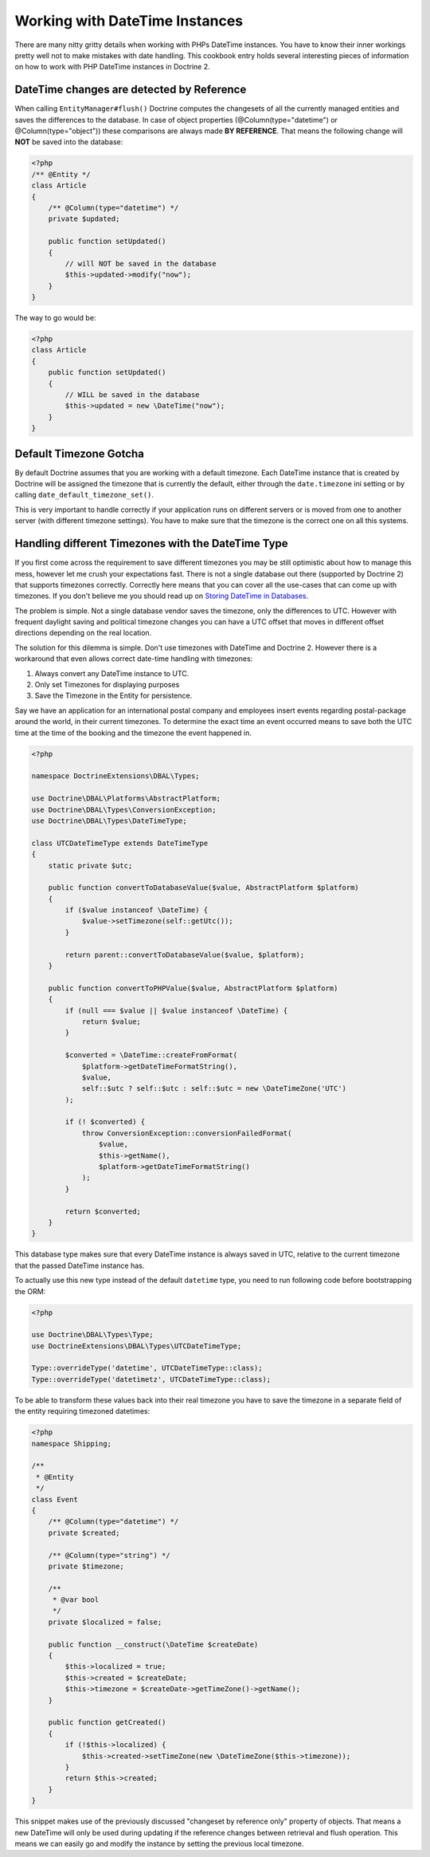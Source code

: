 Working with DateTime Instances
===============================

There are many nitty gritty details when working with PHPs DateTime instances. You have to know their inner
workings pretty well not to make mistakes with date handling. This cookbook entry holds several
interesting pieces of information on how to work with PHP DateTime instances in Doctrine 2.

DateTime changes are detected by Reference
~~~~~~~~~~~~~~~~~~~~~~~~~~~~~~~~~~~~~~~~~~

When calling ``EntityManager#flush()`` Doctrine computes the changesets of all the currently managed entities
and saves the differences to the database. In case of object properties (@Column(type="datetime") or @Column(type="object"))
these comparisons are always made **BY REFERENCE**. That means the following change will **NOT** be saved into the database:

.. code-block:: php

    <?php
    /** @Entity */
    class Article
    {
        /** @Column(type="datetime") */
        private $updated;

        public function setUpdated()
        {
            // will NOT be saved in the database
            $this->updated->modify("now");
        }
    }

The way to go would be:

.. code-block:: php

    <?php
    class Article
    {
        public function setUpdated()
        {
            // WILL be saved in the database
            $this->updated = new \DateTime("now");
        }
    }

Default Timezone Gotcha
~~~~~~~~~~~~~~~~~~~~~~~

By default Doctrine assumes that you are working with a default timezone. Each DateTime instance that
is created by Doctrine will be assigned the timezone that is currently the default, either through
the ``date.timezone`` ini setting or by calling ``date_default_timezone_set()``.

This is very important to handle correctly if your application runs on different servers or is moved from one to another server
(with different timezone settings). You have to make sure that the timezone is the correct one
on all this systems.

Handling different Timezones with the DateTime Type
~~~~~~~~~~~~~~~~~~~~~~~~~~~~~~~~~~~~~~~~~~~~~~~~~~~

If you first come across the requirement to save different timezones you may be still optimistic about how
to manage this mess,
however let me crush your expectations fast. There is not a single database out there (supported by Doctrine 2)
that supports timezones correctly. Correctly here means that you can cover all the use-cases that
can come up with timezones. If you don't believe me you should read up on `Storing DateTime
in Databases <http://derickrethans.nl/storing-date-time-in-database.html>`_.

The problem is simple. Not a single database vendor saves the timezone, only the differences to UTC.
However with frequent daylight saving and political timezone changes you can have a UTC offset that moves
in different offset directions depending on the real location.

The solution for this dilemma is simple. Don't use timezones with DateTime and Doctrine 2. However there is a workaround
that even allows correct date-time handling with timezones:

1. Always convert any DateTime instance to UTC.
2. Only set Timezones for displaying purposes
3. Save the Timezone in the Entity for persistence.

Say we have an application for an international postal company and employees insert events regarding postal-package
around the world, in their current timezones. To determine the exact time an event occurred means to save both
the UTC time at the time of the booking and the timezone the event happened in.

.. code-block:: php

    <?php

    namespace DoctrineExtensions\DBAL\Types;

    use Doctrine\DBAL\Platforms\AbstractPlatform;
    use Doctrine\DBAL\Types\ConversionException;
    use Doctrine\DBAL\Types\DateTimeType;

    class UTCDateTimeType extends DateTimeType
    {
        static private $utc;

        public function convertToDatabaseValue($value, AbstractPlatform $platform)
        {
            if ($value instanceof \DateTime) {
                $value->setTimezone(self::getUtc());
            }

            return parent::convertToDatabaseValue($value, $platform);
        }

        public function convertToPHPValue($value, AbstractPlatform $platform)
        {
            if (null === $value || $value instanceof \DateTime) {
                return $value;
            }

            $converted = \DateTime::createFromFormat(
                $platform->getDateTimeFormatString(),
                $value,
                self::$utc ? self::$utc : self::$utc = new \DateTimeZone('UTC')
            );

            if (! $converted) {
                throw ConversionException::conversionFailedFormat(
                    $value,
                    $this->getName(),
                    $platform->getDateTimeFormatString()
                );
            }

            return $converted;
        }
    }

This database type makes sure that every DateTime instance is always saved in UTC, relative
to the current timezone that the passed DateTime instance has.

To actually use this new type instead of the default ``datetime`` type, you need to run following
code before bootstrapping the ORM:

.. code-block:: php

    <?php

    use Doctrine\DBAL\Types\Type;
    use DoctrineExtensions\DBAL\Types\UTCDateTimeType;

    Type::overrideType('datetime', UTCDateTimeType::class);
    Type::overrideType('datetimetz', UTCDateTimeType::class);


To be able to transform these values
back into their real timezone you have to save the timezone in a separate field of the entity
requiring timezoned datetimes:

.. code-block:: php

    <?php
    namespace Shipping;

    /**
     * @Entity
     */
    class Event
    {
        /** @Column(type="datetime") */
        private $created;

        /** @Column(type="string") */
        private $timezone;

        /**
         * @var bool
         */
        private $localized = false;

        public function __construct(\DateTime $createDate)
        {
            $this->localized = true;
            $this->created = $createDate;
            $this->timezone = $createDate->getTimeZone()->getName();
        }

        public function getCreated()
        {
            if (!$this->localized) {
                $this->created->setTimeZone(new \DateTimeZone($this->timezone));
            }
            return $this->created;
        }
    }

This snippet makes use of the previously discussed "changeset by reference only" property of
objects. That means a new DateTime will only be used during updating if the reference
changes between retrieval and flush operation. This means we can easily go and modify
the instance by setting the previous local timezone.
